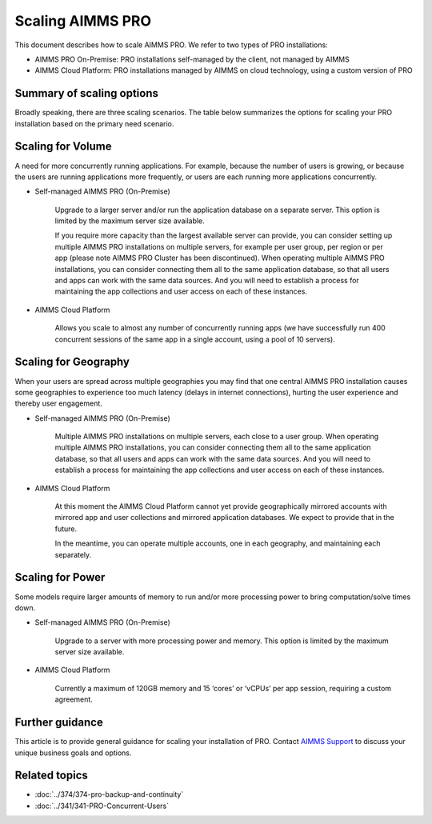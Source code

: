Scaling AIMMS PRO
==================

.. meta::
   :description: Scaling AIMMS PRO for volume, geography, or power.
   :keywords: PRO, scale, concurrent, memory, processing

This document describes how to scale AIMMS PRO. We refer to two types of PRO installations:

* AIMMS PRO On-Premise: PRO installations self-managed by the client, not managed by AIMMS
* AIMMS Cloud Platform: PRO installations managed by AIMMS on cloud technology, using a custom version of PRO

Summary of scaling options
----------------------------
Broadly speaking, there are three scaling scenarios. The table below summarizes the options for scaling your PRO installation based on the primary need scenario. 

+-------------------------------------------------------------------------+-----------------------------------------------------------------------------------------------------------+---------------------------------------------------------------------------------+
| Need                                                                    | Options for PRO On-Premise                                                                                | Options for PRO on Cloud                                                        |
+-------------------------------------------------------------------------+-----------------------------------------------------------------------------------------------------------+---------------------------------------------------------------------------------+
| Volume: Serve more concurrent users and/or more concurrent solves       | Scale vertically, changing to a larger server                                                             | Standard feature, instantly available, to at least hundreds of concurrent users |
|                                                                         | Scale horizontally, multiple PRO installations, for example per user group, per region or per application |                                                                                 |
+-------------------------------------------------------------------------+-----------------------------------------------------------------------------------------------------------+---------------------------------------------------------------------------------+
| Geography: Serve geographically spread users with minimum latency       | Multiple AIMMS PRO installations, geographically spread to optimize latency                               | Multiple accounts across different geographies, each maintained separately;      |
|                                                                         |                                                                                                           | Standard feature of future version of AIMMS Cloud Platform                      |
+-------------------------------------------------------------------------+-----------------------------------------------------------------------------------------------------------+---------------------------------------------------------------------------------+
| Power:  Run larger models requiring more memory and/or processing power | Scale vertically, changing to a larger server                                                             | Standard feature, currently up to 15 CPUs/120GB RAM                             |
+-------------------------------------------------------------------------+-----------------------------------------------------------------------------------------------------------+---------------------------------------------------------------------------------+

Scaling for Volume
------------------------

A need for more concurrently running applications. For example, because the number of users is growing, or because the users are running applications more frequently, or users are each running more applications concurrently.  


* Self-managed AIMMS PRO (On-Premise) 

   Upgrade to a larger server and/or run the application database on a separate server. This option is limited by the maximum server size available. 

   If you require more capacity than the largest available server can provide, you can consider setting up multiple AIMMS PRO installations on multiple servers, for example per user group, per region or per app (please note AIMMS PRO Cluster has been discontinued). When operating multiple AIMMS PRO installations, you can consider connecting them all to the same application database, so that all users and apps can work with the same data sources. And you will need to establish a process for maintaining the app collections and user access on each of these instances.   


* AIMMS Cloud Platform 

   Allows you scale to almost any number of concurrently running apps (we have successfully run 400 concurrent sessions of the same app in a single account, using a pool of 10 servers). 

 

Scaling for Geography
------------------------

When your users are spread across multiple geographies you may find that one central AIMMS PRO installation causes some geographies to experience too much latency (delays in internet connections), hurting the user experience and thereby user engagement.


* Self-managed AIMMS PRO (On-Premise) 

   Multiple AIMMS PRO installations on multiple servers, each close to a user group. When operating multiple AIMMS PRO installations, you can consider connecting them all to the same application database, so that all users and apps can work with the same data sources. And you will need to establish a process for maintaining the app collections and user access on each of these instances. 

 

* AIMMS Cloud Platform 

   At this moment the AIMMS Cloud Platform cannot yet provide geographically mirrored accounts with mirrored app and user collections and mirrored application databases. We expect to provide that in the future. 

   In the meantime, you can operate multiple accounts, one in each geography, and maintaining each separately. 




Scaling for Power
------------------

Some models require larger amounts of memory to run and/or more processing power to bring computation/solve times down.  


* Self-managed AIMMS PRO (On-Premise) 

   Upgrade to a server with more processing power and memory. This option is limited by the maximum server size available. 


* AIMMS Cloud Platform 

   Currently a maximum of 120GB memory and 15 ‘cores’ or ‘vCPUs’ per app session, requiring a custom agreement.





Further guidance
-----------------
This article is to provide general guidance for scaling your installation of PRO. Contact `AIMMS Support <mailto:support@aimms.com>`_ to discuss your unique business goals and options.

Related topics
---------------

* :doc:`../374/374-pro-backup-and-continuity`
* :doc:`../341/341-PRO-Concurrent-Users`